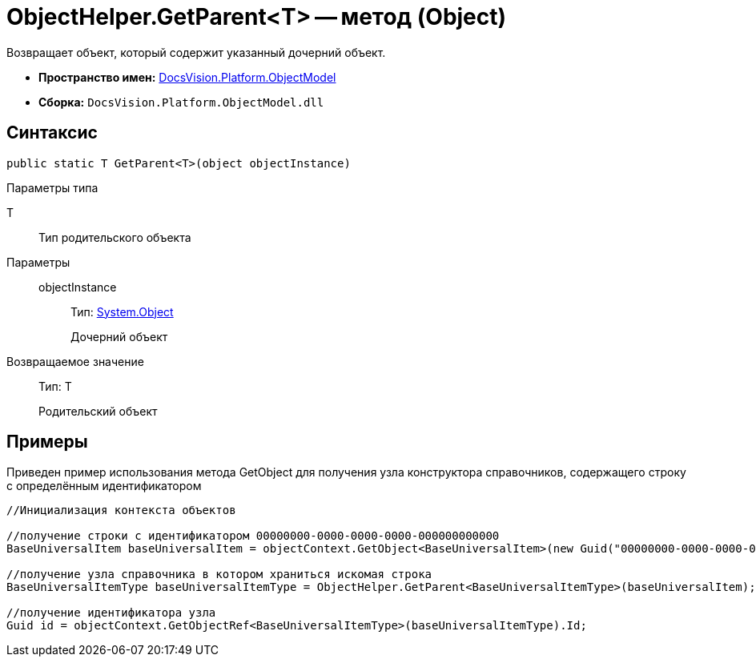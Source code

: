 = ObjectHelper.GetParent<T> -- метод (Object)

Возвращает объект, который содержит указанный дочерний объект.

* *Пространство имен:* xref:api/DocsVision/Platform/ObjectModel/ObjectModel_NS.adoc[DocsVision.Platform.ObjectModel]
* *Сборка:* `DocsVision.Platform.ObjectModel.dll`

== Синтаксис

[source,csharp]
----
public static T GetParent<T>(object objectInstance)
----

Параметры типа

T::
Тип родительского объекта

Параметры::
objectInstance:::
Тип: http://msdn.microsoft.com/ru-ru/library/system.object.aspx[System.Object]
+
Дочерний объект

Возвращаемое значение::
Тип: T
+
Родительский объект

== Примеры

Приведен пример использования метода GetObject для получения узла конструктора справочников, содержащего строку с определённым идентификатором

[source,csharp]
----
//Инициализация контекста объектов

//получение строки с идентификатором 00000000-0000-0000-0000-000000000000
BaseUniversalItem baseUniversalItem = objectContext.GetObject<BaseUniversalItem>(new Guid("00000000-0000-0000-0000-000000000000"));

//получение узла справочника в котором храниться искомая строка
BaseUniversalItemType baseUniversalItemType = ObjectHelper.GetParent<BaseUniversalItemType>(baseUniversalItem);

//получение идентификатора узла
Guid id = objectContext.GetObjectRef<BaseUniversalItemType>(baseUniversalItemType).Id;
----
